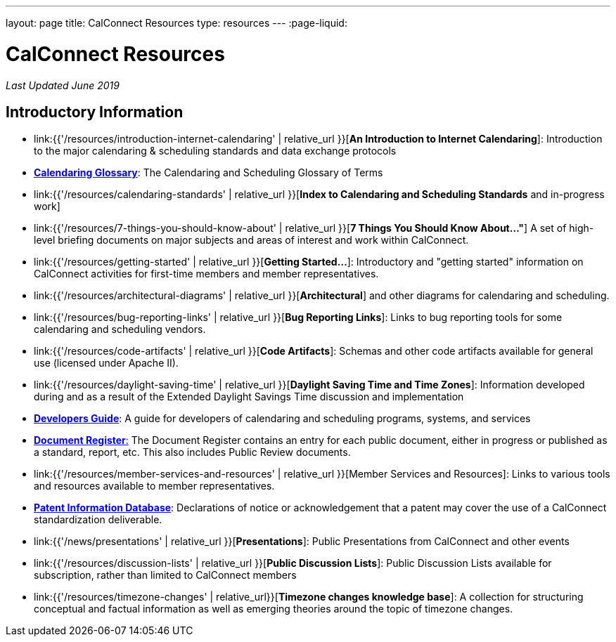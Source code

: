 ---
layout: page
title:  CalConnect Resources
type: resources
---
:page-liquid:

= CalConnect Resources

_Last Updated June 2019_

== Introductory Information

* link:{{'/resources/introduction-internet-calendaring' | relative_url }}[*An Introduction to Internet Calendaring*]: Introduction to the major calendaring &
scheduling standards and data exchange protocols

* https://devguide.calconnect.org/Appendix/Glossary/[*Calendaring Glossary*]: The Calendaring and Scheduling Glossary of Terms

* link:{{'/resources/calendaring-standards' | relative_url }}[*Index to Calendaring and Scheduling Standards* and in-progress work]

* link:{{'/resources/7-things-you-should-know-about' | relative_url }}[*7 Things You Should Know About..."*] A set of high-level briefing documents on major
subjects and areas of interest and work within CalConnect.

* link:{{'/resources/getting-started' | relative_url }}[*Getting Started...*]: Introductory and
"getting started" information on CalConnect activities for first-time
members and member representatives.

* link:{{'/resources/architectural-diagrams' | relative_url }}[*Architectural*] and other
diagrams for calendaring and scheduling.

* link:{{'/resources/bug-reporting-links' | relative_url }}[*Bug Reporting Links*]: Links to bug
reporting tools for some calendaring and scheduling vendors.

* link:{{'/resources/code-artifacts' | relative_url }}[*Code Artifacts*]: Schemas and other code
artifacts available for general use (licensed under Apache II).

* link:{{'/resources/daylight-saving-time' | relative_url }}[*Daylight Saving Time and Time
Zones*]: Information developed during and as a result of the Extended
Daylight Savings Time discussion and implementation

* *https://devguide.calconnect.org/[Developers Guide]*:  A guide for
developers of calendaring and scheduling programs, systems, and
services

* https://standards.calconnect.org/[*Document Register*:] The Document
Register contains an entry for each public document, either in progress
or published as a standard, report, etc.  This also includes Public
Review documents.

* link:{{'/resources/member-services-and-resources' | relative_url }}[Member Services and Resources]: Links to various tools and resources available
to member representatives.

* https://standards.calconnect.org/patents/[*Patent Information Database*]: Declarations of notice or acknowledgement that a patent
may cover the use of a CalConnect standardization deliverable.

* link:{{'/news/presentations' | relative_url }}[*Presentations*]: Public Presentations from
CalConnect and other events

* link:{{'/resources/discussion-lists' | relative_url }}[*Public Discussion Lists*]: Public
Discussion Lists available for subscription, rather than limited to
CalConnect members

* link:{{'/resources/timezone-changes' | relative_url}}[*Timezone changes knowledge base*]: A collection for structuring conceptual and factual information as well as emerging theories around the topic of timezone changes.
